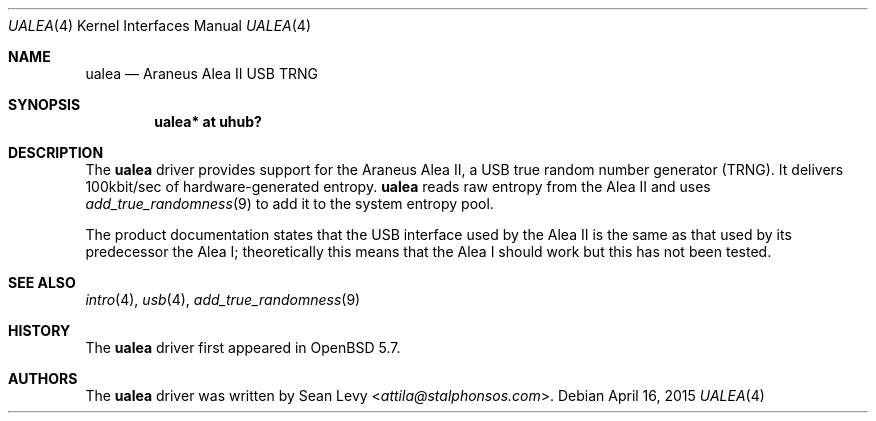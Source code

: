 .\"	$OpenBSD: ualea.4,v 1.1 2015/04/16 08:56:53 mpi Exp $
.\"
.\" Copyright (c) 2007 Marc Balmer <mbalmer@openbsd.org>
.\" Copyright (c) 2015 Sean Levy <attila@stalphonsos.com>
.\"
.\" Permission to use, copy, modify, and distribute this software for any
.\" purpose with or without fee is hereby granted, provided that the above
.\" copyright notice and this permission notice appear in all copies.
.\"
.\" THE SOFTWARE IS PROVIDED "AS IS" AND THE AUTHOR DISCLAIMS ALL WARRANTIES
.\" WITH REGARD TO THIS SOFTWARE INCLUDING ALL IMPLIED WARRANTIES OF
.\" MERCHANTABILITY AND FITNESS. IN NO EVENT SHALL THE AUTHOR BE LIABLE FOR
.\" ANY SPECIAL, DIRECT, INDIRECT, OR CONSEQUENTIAL DAMAGES OR ANY DAMAGES
.\" WHATSOEVER RESULTING FROM LOSS OF USE, DATA OR PROFITS, WHETHER IN AN
.\" ACTION OF CONTRACT, NEGLIGENCE OR OTHER TORTIOUS ACTION, ARISING OUT OF
.\" OR IN CONNECTION WITH THE USE OR PERFORMANCE OF THIS SOFTWARE.
.\"
.Dd $Mdocdate: April 16 2015 $
.Dt UALEA 4
.Os
.Sh NAME
.Nm ualea
.Nd Araneus Alea II USB TRNG
.Sh SYNOPSIS
.Cd "ualea* at uhub?"
.Sh DESCRIPTION
The
.Nm
driver provides support for the Araneus Alea II, a USB true random
number generator (TRNG).
It delivers 100kbit/sec of hardware-generated entropy.
.Nm
reads raw entropy from the Alea II and uses
.Xr add_true_randomness 9
to add it to the system entropy pool.
.Pp
The product documentation states that the USB interface used by the
Alea II is the same as that used by its predecessor the Alea I;
theoretically this means that the Alea I should work but this has not
been tested.
.Sh SEE ALSO
.Xr intro 4 ,
.Xr usb 4 ,
.Xr add_true_randomness 9
.Sh HISTORY
The
.Nm
driver first appeared in
.Ox 5.7 .
.Sh AUTHORS
The
.Nm
driver was written by
.An Sean Levy Aq Mt attila@stalphonsos.com .
